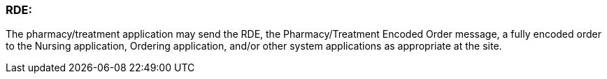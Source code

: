 === RDE:
[v291_section="4A.6.2"]

The pharmacy/treatment application may send the RDE, the Pharmacy/Treatment Encoded Order message, a fully encoded order to the Nursing application, Ordering application, and/or other system applications as appropriate at the site.


